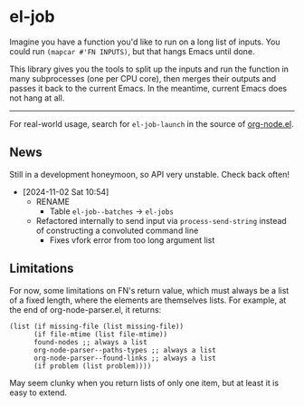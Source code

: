 * el-job

Imagine you have a function you'd like to run on a long list of inputs.  You could run =(mapcar #'FN INPUTS)=, but that hangs Emacs until done.

This library gives you the tools to split up the inputs and run the function in many subprocesses (one per CPU core), then merges their outputs and passes it back to the current Emacs.  In the meantime, current Emacs does not hang at all.


-------

For real-world usage, search for =el-job-launch= in the source of [[https://github.com/meedstrom/org-node/blob/use-el-job/org-node.el][org-node.el]].

** News

Still in a development honeymoon, so API very unstable.  Check back often!

- [2024-11-02 Sat 10:54]
  - RENAME
    - Table =el-job--batches=  -> =el-jobs=
  - Refactored internally to send input via =process-send-string= instead of constructing a convoluted command line
    - Fixes vfork error from too long argument list

** Limitations

For now, some limitations on FN's return value, which must always be a list of a fixed length, where the elements are themselves lists.  For example, at the end of org-node-parser.el, it returns:

   #+begin_src elisp
   (list (if missing-file (list missing-file))
         (if file-mtime (list file-mtime))
         found-nodes ;; always a list
         org-node-parser--paths-types ;; always a list
         org-node-parser--found-links ;; always a list
         (if problem (list problem))))
   #+end_src

May seem clunky when you return lists of only one item, but at least it is easy to extend.

